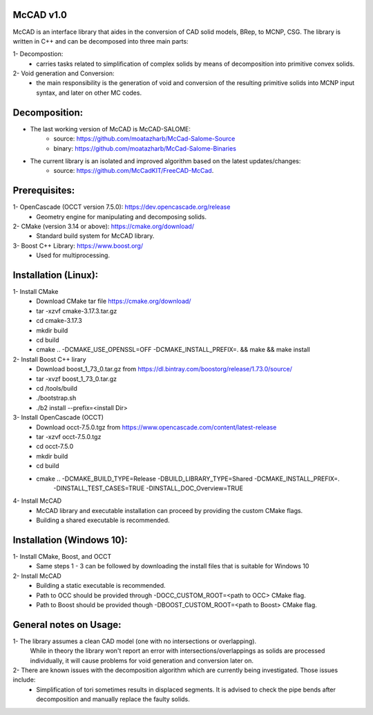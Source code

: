 McCAD v1.0
-----------
McCAD is an interface library that aides in the conversion of CAD solid models, BRep, to MCNP, CSG.
The library is written in C++ and can be decomposed into three main parts:

1- Decompostion:
   * carries tasks related to simplification of complex solids by means of decomposition into
     primitive convex solids.
2- Void generation and Conversion:
   * the main responsibility is the generation of void and conversion of the resulting primitive
     solids into MCNP input syntax, and later on other MC codes.

Decomposition:
--------------
* The last working version of McCAD is McCAD-SALOME:
   * source: https://github.com/moatazharb/McCad-Salome-Source
   * binary: https://github.com/moatazharb/McCad-Salome-Binaries
 
* The current library is an isolated and improved algorithm based on the latest updates/changes:
   * source: https://github.com/McCadKIT/FreeCAD-McCad.

Prerequisites:
--------------
1- OpenCascade (OCCT version 7.5.0): https://dev.opencascade.org/release
   * Geometry engine for manipulating and decomposing solids.

2- CMake (version 3.14 or above): https://cmake.org/download/
   * Standard build system for McCAD library.

3- Boost C++ Library: https://www.boost.org/
   * Used for multiprocessing.

Installation (Linux):
---------------------
1- Install CMake
   * Download CMake tar file https://cmake.org/download/
   * tar -xzvf cmake-3.17.3.tar.gz
   * cd cmake-3.17.3
   * mkdir build
   * cd build
   * cmake .. -DCMAKE_USE_OPENSSL=OFF -DCMAKE_INSTALL_PREFIX=. && make && make install

2- Install Boost C++ lirary
   * Download boost_1_73_0.tar.gz from https://dl.bintray.com/boostorg/release/1.73.0/source/
   * tar -xvzf boost_1_73_0.tar.gz
   * cd /tools/build
   * ./bootstrap.sh
   * ./b2 install --prefix=<install Dir>

3- Install OpenCascade (OCCT)
   * Download occt-7.5.0.tgz from https://www.opencascade.com/content/latest-release
   * tar -xzvf occt-7.5.0.tgz
   * cd occt-7.5.0
   * mkdir build
   * cd build
   * cmake .. -DCMAKE_BUILD_TYPE=Release -DBUILD_LIBRARY_TYPE=Shared -DCMAKE_INSTALL_PREFIX=. 
              -DINSTALL_TEST_CASES=TRUE -DINSTALL_DOC_Overview=TRUE 

4- Install McCAD
   * McCAD library and executable installation can proceed by providing the custom CMake flags.
   * Building a shared executable is recommended.

Installation (Windows 10):
--------------------------
1- Install CMake, Boost, and OCCT
   * Same steps 1 - 3 can be followed by downloading the install files that is suitable for Windows 10
2- Install McCAD
   * Building a static executable is recommended.
   * Path to OCC should be provided through -DOCC_CUSTOM_ROOT=<path to OCC> CMake flag.
   * Path to Boost should be provided though -DBOOST_CUSTOM_ROOT=<path to Boost> CMake flag.

General notes on Usage:
-----------------------
1- The library assumes a clean CAD model (one with no intersections or overlapping).
   While in theory the library won't report an error with intersections/overlappings as solids are processed individually,
   it will cause problems for void generation and conversion later on.
2- There are known issues with the decomposition algorithm which are currently being investigated. Those issues include:
   * Simplification of tori sometimes results in displaced segments. It is advised to check the pipe bends after decomposition
     and manually replace the faulty solids.
